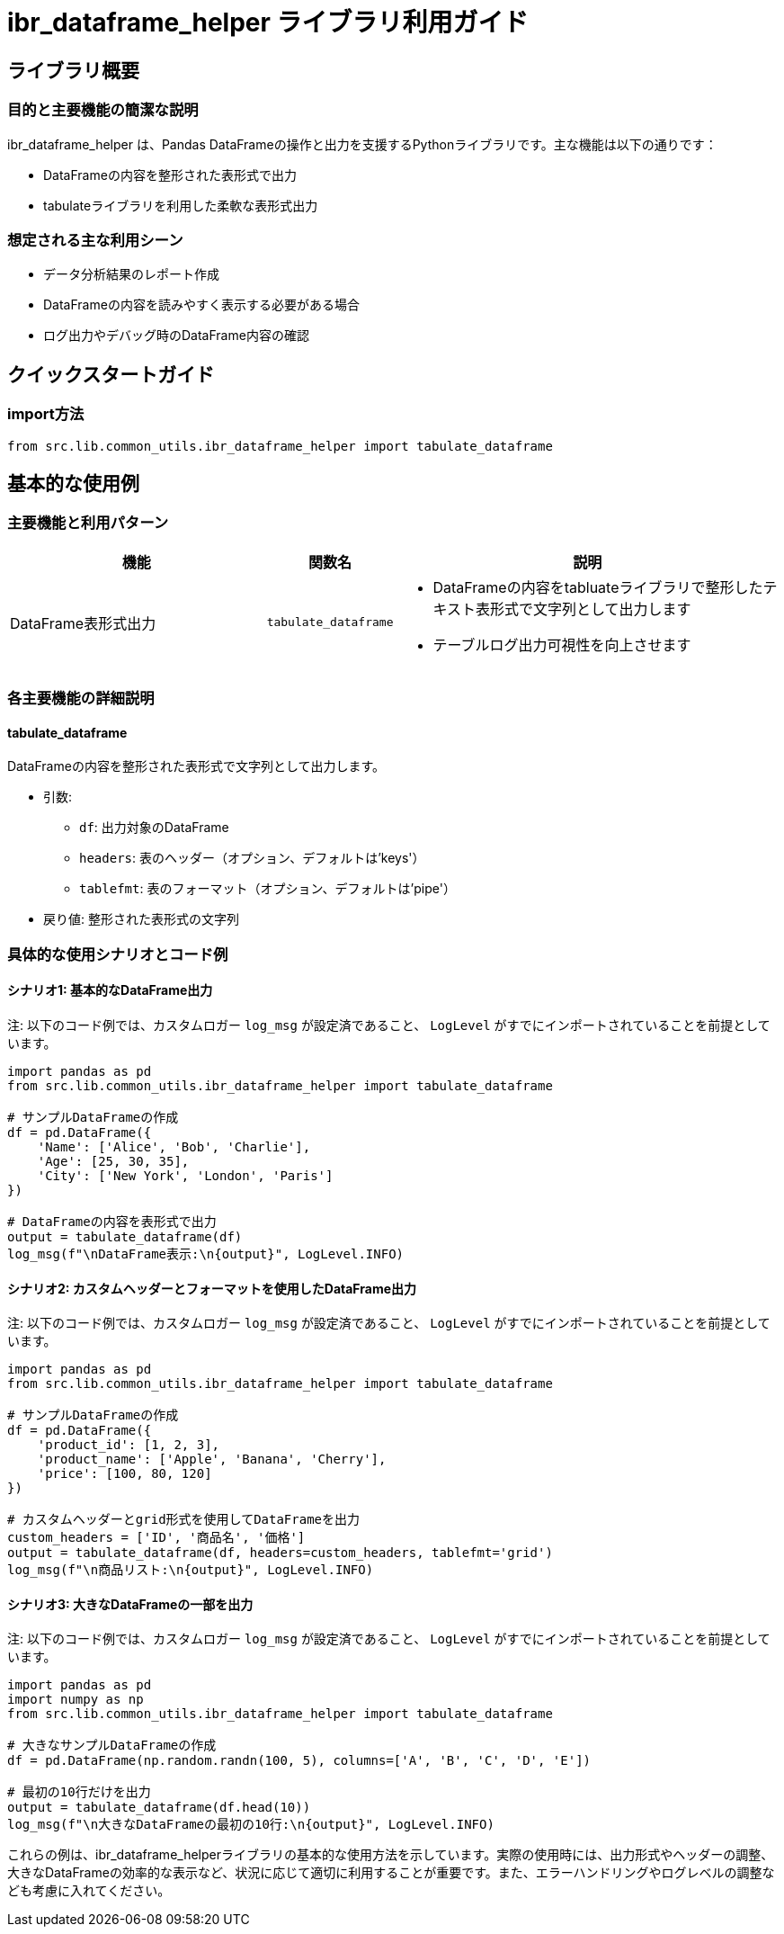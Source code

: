 = ibr_dataframe_helper ライブラリ利用ガイド

== ライブラリ概要

=== 目的と主要機能の簡潔な説明

ibr_dataframe_helper は、Pandas DataFrameの操作と出力を支援するPythonライブラリです。主な機能は以下の通りです：

* DataFrameの内容を整形された表形式で出力
* tabulateライブラリを利用した柔軟な表形式出力

=== 想定される主な利用シーン

* データ分析結果のレポート作成
* DataFrameの内容を読みやすく表示する必要がある場合
* ログ出力やデバッグ時のDataFrame内容の確認

== クイックスタートガイド

=== import方法

[source,python]
----
from src.lib.common_utils.ibr_dataframe_helper import tabulate_dataframe
----

== 基本的な使用例

=== 主要機能と利用パターン
[options='header', cols='2,1,3']
|===
|機能 |関数名 |説明

|DataFrame表形式出力
|`tabulate_dataframe`
a|
* DataFrameの内容をtabluateライブラリで整形したテキスト表形式で文字列として出力します
* テーブルログ出力可視性を向上させます
|===

=== 各主要機能の詳細説明

==== tabulate_dataframe

DataFrameの内容を整形された表形式で文字列として出力します。

* 引数:
** `df`: 出力対象のDataFrame
** `headers`: 表のヘッダー（オプション、デフォルトは'keys'）
** `tablefmt`: 表のフォーマット（オプション、デフォルトは'pipe'）

* 戻り値: 整形された表形式の文字列

=== 具体的な使用シナリオとコード例

==== シナリオ1: 基本的なDataFrame出力

注: 以下のコード例では、カスタムロガー `log_msg` が設定済であること、 `LogLevel` がすでにインポートされていることを前提としています。

[source,python]
----
import pandas as pd
from src.lib.common_utils.ibr_dataframe_helper import tabulate_dataframe

# サンプルDataFrameの作成
df = pd.DataFrame({
    'Name': ['Alice', 'Bob', 'Charlie'],
    'Age': [25, 30, 35],
    'City': ['New York', 'London', 'Paris']
})

# DataFrameの内容を表形式で出力
output = tabulate_dataframe(df)
log_msg(f"\nDataFrame表示:\n{output}", LogLevel.INFO)
----

==== シナリオ2: カスタムヘッダーとフォーマットを使用したDataFrame出力

注: 以下のコード例では、カスタムロガー `log_msg` が設定済であること、 `LogLevel` がすでにインポートされていることを前提としています。

[source,python]
----
import pandas as pd
from src.lib.common_utils.ibr_dataframe_helper import tabulate_dataframe

# サンプルDataFrameの作成
df = pd.DataFrame({
    'product_id': [1, 2, 3],
    'product_name': ['Apple', 'Banana', 'Cherry'],
    'price': [100, 80, 120]
})

# カスタムヘッダーとgrid形式を使用してDataFrameを出力
custom_headers = ['ID', '商品名', '価格']
output = tabulate_dataframe(df, headers=custom_headers, tablefmt='grid')
log_msg(f"\n商品リスト:\n{output}", LogLevel.INFO)
----

==== シナリオ3: 大きなDataFrameの一部を出力

注: 以下のコード例では、カスタムロガー `log_msg` が設定済であること、 `LogLevel` がすでにインポートされていることを前提としています。

[source,python]
----
import pandas as pd
import numpy as np
from src.lib.common_utils.ibr_dataframe_helper import tabulate_dataframe

# 大きなサンプルDataFrameの作成
df = pd.DataFrame(np.random.randn(100, 5), columns=['A', 'B', 'C', 'D', 'E'])

# 最初の10行だけを出力
output = tabulate_dataframe(df.head(10))
log_msg(f"\n大きなDataFrameの最初の10行:\n{output}", LogLevel.INFO)
----

これらの例は、ibr_dataframe_helperライブラリの基本的な使用方法を示しています。実際の使用時には、出力形式やヘッダーの調整、大きなDataFrameの効率的な表示など、状況に応じて適切に利用することが重要です。また、エラーハンドリングやログレベルの調整なども考慮に入れてください。